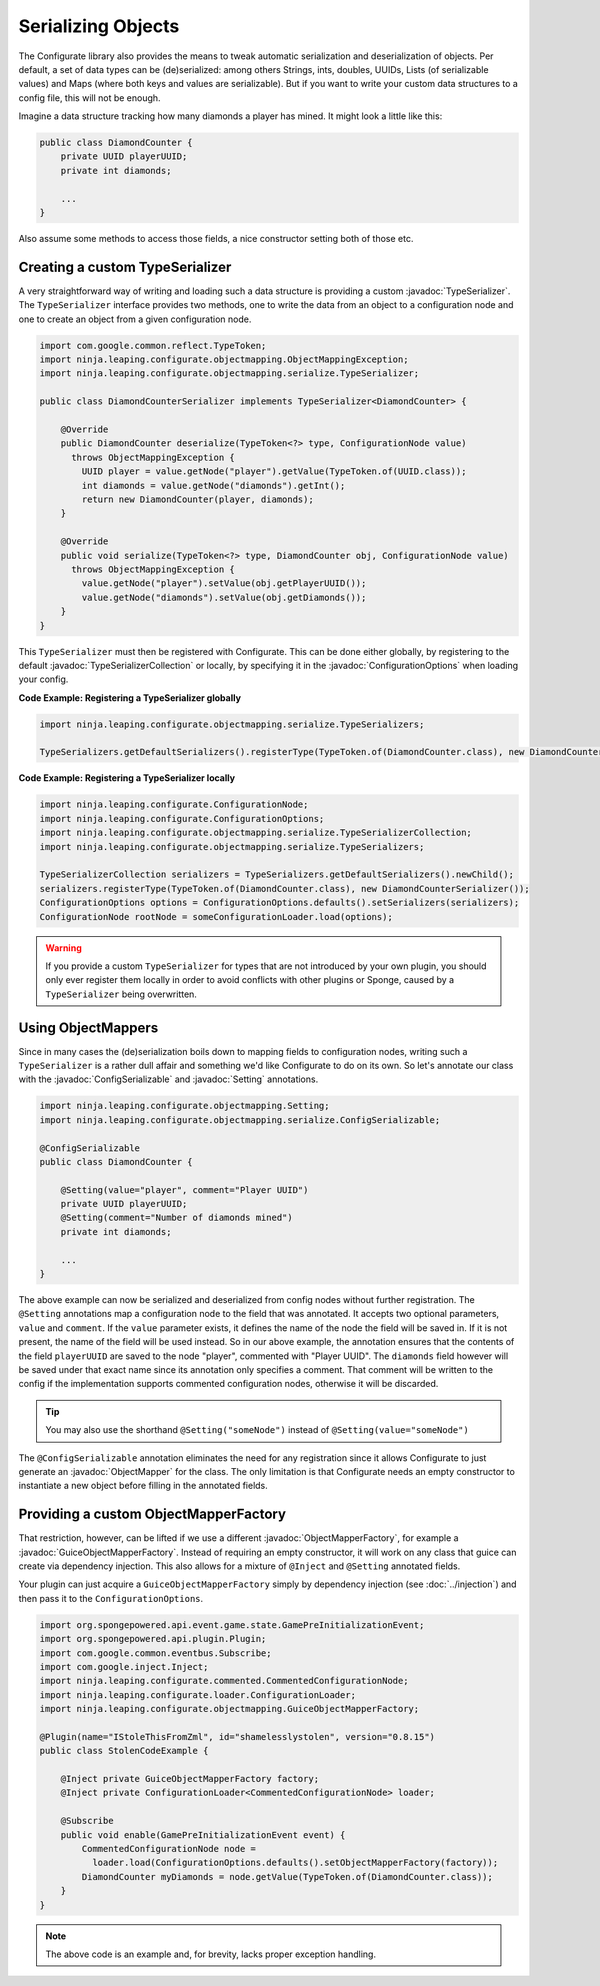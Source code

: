 ===================
Serializing Objects
===================

.. javadoc-import::
    ninja.leaping.configurate.ConfigurationOptions
    ninja.leaping.configurate.objectmapping.GuiceObjectMapperFactory
    ninja.leaping.configurate.objectmapping.ObjectMapper
    ninja.leaping.configurate.objectmapping.ObjectMapperFactory
    ninja.leaping.configurate.objectmapping.Setting
    ninja.leaping.configurate.objectmapping.serialize.ConfigSerializable
    ninja.leaping.configurate.objectmapping.serialize.TypeSerializer
    ninja.leaping.configurate.objectmapping.serialize.TypeSerializerCollection

The Configurate library also provides the means to tweak automatic serialization and deserialization of objects.
Per default, a set of data types can be (de)serialized: among others Strings, ints, doubles, UUIDs, Lists
(of serializable values) and Maps (where both keys and values are serializable). But if you want to write your
custom data structures to a config file, this will not be enough.

Imagine a data structure tracking how many diamonds a player has mined. It might look a little like this:

.. code-block:: java

    public class DiamondCounter {
        private UUID playerUUID;
        private int diamonds;

        ...
    }

Also assume some methods to access those fields, a nice constructor setting both of those etc.

Creating a custom TypeSerializer
================================

A very straightforward way of writing and loading such a data structure is providing a custom :javadoc:`TypeSerializer`.
The ``TypeSerializer`` interface provides two methods, one to write the data from an object to a configuration node and
one to create an object from a given configuration node.

.. code-block:: java

    import com.google.common.reflect.TypeToken;
    import ninja.leaping.configurate.objectmapping.ObjectMappingException;
    import ninja.leaping.configurate.objectmapping.serialize.TypeSerializer;

    public class DiamondCounterSerializer implements TypeSerializer<DiamondCounter> {

        @Override
        public DiamondCounter deserialize(TypeToken<?> type, ConfigurationNode value)
          throws ObjectMappingException {
            UUID player = value.getNode("player").getValue(TypeToken.of(UUID.class));
            int diamonds = value.getNode("diamonds").getInt();
            return new DiamondCounter(player, diamonds);
        }

        @Override
        public void serialize(TypeToken<?> type, DiamondCounter obj, ConfigurationNode value)
          throws ObjectMappingException {
            value.getNode("player").setValue(obj.getPlayerUUID());
            value.getNode("diamonds").setValue(obj.getDiamonds());
        }
    }

This ``TypeSerializer`` must then be registered with Configurate. This can be done either globally, by registering to
the default :javadoc:`TypeSerializerCollection` or locally, by specifying it in the :javadoc:`ConfigurationOptions`
when loading your config.

**Code Example: Registering a TypeSerializer globally**

.. code-block:: java

    import ninja.leaping.configurate.objectmapping.serialize.TypeSerializers;

    TypeSerializers.getDefaultSerializers().registerType(TypeToken.of(DiamondCounter.class), new DiamondCounterSerializer());


**Code Example: Registering a TypeSerializer locally**

.. code-block:: java

    import ninja.leaping.configurate.ConfigurationNode;
    import ninja.leaping.configurate.ConfigurationOptions;
    import ninja.leaping.configurate.objectmapping.serialize.TypeSerializerCollection;
    import ninja.leaping.configurate.objectmapping.serialize.TypeSerializers;

    TypeSerializerCollection serializers = TypeSerializers.getDefaultSerializers().newChild();
    serializers.registerType(TypeToken.of(DiamondCounter.class), new DiamondCounterSerializer());
    ConfigurationOptions options = ConfigurationOptions.defaults().setSerializers(serializers);
    ConfigurationNode rootNode = someConfigurationLoader.load(options);

.. warning::

    If you provide a custom ``TypeSerializer`` for types that are not introduced by your own plugin, you should only
    ever register them locally in order to avoid conflicts with other plugins or Sponge, caused by a ``TypeSerializer``
    being overwritten.

Using ObjectMappers
===================

Since in many cases the (de)serialization boils down to mapping fields to configuration nodes, writing such a
``TypeSerializer`` is a rather dull affair and something we'd like Configurate to do on its own. So let's annotate our
class with the :javadoc:`ConfigSerializable` and :javadoc:`Setting` annotations.

.. code-block:: java

    import ninja.leaping.configurate.objectmapping.Setting;
    import ninja.leaping.configurate.objectmapping.serialize.ConfigSerializable;

    @ConfigSerializable
    public class DiamondCounter {

        @Setting(value="player", comment="Player UUID")
        private UUID playerUUID;
        @Setting(comment="Number of diamonds mined")
        private int diamonds;

        ...
    }

The above example can now be serialized and deserialized from config nodes without further registration. The
``@Setting`` annotations map a configuration node to the field that was annotated. It accepts two optional parameters,
``value`` and ``comment``. If the ``value`` parameter exists, it defines the name of the node the field will be
saved in. If it is not present, the name of the field will be used instead. So in our above example, the
annotation ensures that the contents of the field ``playerUUID`` are saved to the node "player", commented with
"Player UUID". The ``diamonds`` field however will be saved under that exact name since its annotation only
specifies a comment. That comment will be written to the config if the implementation supports commented
configuration nodes, otherwise it will be discarded.

.. tip::

    You may also use the shorthand ``@Setting("someNode")`` instead of ``@Setting(value="someNode")``


The ``@ConfigSerializable`` annotation eliminates the need for any registration since it allows Configurate to
just generate an :javadoc:`ObjectMapper` for the class. The only limitation is that Configurate needs an empty
constructor to instantiate a new object before filling in the annotated fields.

Providing a custom ObjectMapperFactory
======================================

That restriction, however, can be lifted if we use a different :javadoc:`ObjectMapperFactory`, for example a
:javadoc:`GuiceObjectMapperFactory`. Instead of requiring an empty constructor, it will work on any class that guice
can create via dependency injection. This also allows for a mixture of ``@Inject`` and ``@Setting`` annotated fields.

Your plugin can just acquire a ``GuiceObjectMapperFactory`` simply by dependency injection
(see :doc:`../injection`) and then pass it to the ``ConfigurationOptions``.

.. code-block:: java

    import org.spongepowered.api.event.game.state.GamePreInitializationEvent;
    import org.spongepowered.api.plugin.Plugin;
    import com.google.common.eventbus.Subscribe;
    import com.google.inject.Inject;
    import ninja.leaping.configurate.commented.CommentedConfigurationNode;
    import ninja.leaping.configurate.loader.ConfigurationLoader;
    import ninja.leaping.configurate.objectmapping.GuiceObjectMapperFactory;

    @Plugin(name="IStoleThisFromZml", id="shamelesslystolen", version="0.8.15")
    public class StolenCodeExample {

        @Inject private GuiceObjectMapperFactory factory;
        @Inject private ConfigurationLoader<CommentedConfigurationNode> loader;

        @Subscribe
        public void enable(GamePreInitializationEvent event) {
            CommentedConfigurationNode node =
              loader.load(ConfigurationOptions.defaults().setObjectMapperFactory(factory));
            DiamondCounter myDiamonds = node.getValue(TypeToken.of(DiamondCounter.class));
        }
    }

.. note::

    The above code is an example and, for brevity, lacks proper exception handling.
